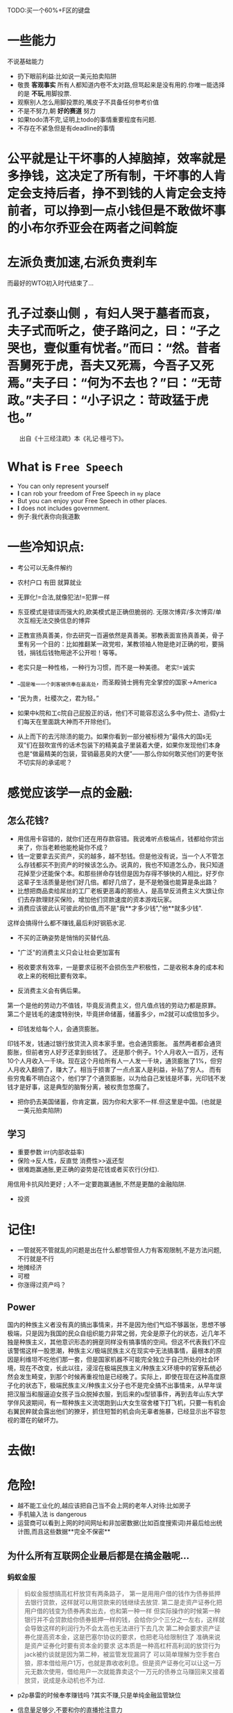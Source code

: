 TODO:买一个60%+F区的键盘

* 一些能力
不说基础能力
- 扔下眼前利益:比如说一美元拍卖陷阱
- 敬畏 **客观事实** 所有人都知道内卷不太对路,但骂起来是没有用的.你唯一能选择的是 **不玩**,用脚投票.
- 观察别人怎么用脚投票的,嘴皮子不具备任何参考价值
- 不是不努力,朝 **好的赛道** 努力
- 如果todo清不完,证明上todo的事情重要程度有问题.
- 不存在不紧急但是有deadline的事情


* 公平就是让干坏事的人掉脑掉，效率就是多挣钱，这决定了所有制，干坏事的人肯定会支持后者，挣不到钱的人肯定会支持前者，可以挣到一点小钱但是不敢做坏事的小布尔乔亚会在两者之间斡旋
* 左派负责加速,右派负责刹车
而最好的WTO初入时代结束了...

* 孔子过泰山侧 ，有妇人哭于墓者而哀，夫子式而听之，使子路问之，曰：“子之哭也，壹似重有忧者。”而曰：“然。昔者吾舅死于虎，吾夫又死焉，今吾子又死焉。”夫子曰：“何为不去也？”曰：“无苛政。”夫子曰：“小子识之：苛政猛于虎也。”

　　出自《十三经注疏》本《礼记·檀弓下》。

* What is =Free Speech=
- You can only represent yourself
- **I** can rob your freedom of Free Speech in =my= place
- But you can enjoy your Free Speech in other places.
- **I** does not includes government.
- 例子:我代表你向我道歉

* 一些冷知识点:
- 考公可以无条件解约

- 农村户口 有田 就算就业

- 无罪化!=合法,就像犯法!=犯罪一样
- 东亚模式是错误而强大的,欧美模式是正确但脆弱的.
  无限次博弈/多次博弈/单次互相无法交换信息的博弈

- 正教宣扬真善美，你去研究一百遍依然是真善美。邪教表面宣扬真善美，骨子里有另一个目的：比如推翻某一政党啦，某教领袖人物是绝对正确的啦，要捐钱，捐钱后钱物用途不公开啦！等等。

- 老实只是一种性格，一种行为习惯，而不是一种美德。
  老实!=诚实
- __国是唯一一个刺客被供奉在最高处，而圣殿骑士拥有完全掌控的国家->America
- “民为贵，社稷次之，君为轻。”
- 如果中k院和工c院自己屁股正的话，他们不可能容忍这么多中y院士、造假y士们每天在里面跳大神而不开除他们。
- 从上而下的去污除渍的能力。如果你看到一部分被标榜为“最伟大的国s无双”们在鼓吹宣传的话术包装下的精美盒子里装着大便，如果你发现他们本身也是“做最精美的包装，营销最恶臭的大便”——那么你如何敢买他们的更夸张不切实际的承诺呢？

* 感觉应该学一点的金融:
** 怎么花钱?
- 用信用卡容错的，就你们还在用存款容错。我说难听点极端点，钱都给你贷出来了，你当老赖他能枪毙你不成？
- 钱一定要拿去买资产，买的越多，越不愁钱。但是他没有说，当一个人不管怎么存钱都买不到资产的时候该怎么办。说真的，我也不知道怎么办，我只知道花掉至少还能保个本。和那些拼命存钱但是因为存得不够快的人相比，好歹你这辈子生活质量是他们好几倍。都好几倍了，是不是勉强也能算是条出路？
- 比想把商品卖给屌丝的工厂老板更恶毒的那些人，是高举反消费主义大旗让你们去存款理财买保险，增加他们贷款速度的资本游戏玩家。
- 消费应该彼此认可彼此的价值,而不是"我**才多少钱","他**就多少钱".
这样会搞得什么都不赚钱,最后利好钢筋水泥.
- 不买的正确姿势是悄悄的买替代品.
- "广泛"的消费主义只会让社会更加富有
- 税收要求有效率，一是要求征税不会损伤生产积极性，二是收税本身的成本和收上来的税相比要有效率。

- 反消费主义会有俩后果。
第一个是他的劳动力不值钱，毕竟反消费主义，但凡值点钱的劳动力都是原罪。
第二个是钱毛的速度特别快，毕竟拼命储蓄，储蓄多少，m2就可以成倍加多少。
- 印钱发给每个人，会通货膨胀。
印钱不发，钱通过银行放贷流入资本家手里。也会通货膨胀。
虽然两者都会通货膨胀，但前者穷人好歹还拿到些钱了。
还是那个例子。1个人月收入一百万，还有10个人月收入一千块。现在这个月给所有人一人发一千块，通货膨胀了1%，但穷人月收入翻倍了，赚大了。相当于损害了一点点富人是利益，补贴了穷人。
而有些穷鬼看不明白这个，他们学了个通货膨胀，以为给自己发钱是坏事，光印钱不发钱才是好事，这是典型的脑臀分离，被权贵忽悠瘸了。

- 把你扔去美国储蓄，你肯定赢，因为你和大家不一样.但这里是中国。(也就是一美元拍卖陷阱)
  


** 学习
- 重要参数 irr(内部收益率)
- 保险->反人性，反直觉 消费性>>返还型
- 很难跑赢通胀,更正确的姿势是花钱或者买农行(分红).
用信用卡抗风险更好 ; 人不一定要跑赢通胀,不然是更酷的金融陷阱.
- 投资


* 记住!
- 一管就死不管就乱的问题是出在什么都想管但人力有客观限制,不是方法问题,不行就是不行
- 地摊经济
- 可橙
- 你涨得过资产吗？
** Power
国内的种族主义者没有真的搞出事情来，并不是因为他们气焰不够嚣张，思想不够极端，只是因为我国的民众自组织能力非常之弱，完全是原子化的状态，近几年不独是种族主义，其他意识形态的拥趸同样没有搞事情的空间。但这不代表我们不应该警惕这样一股思潮，种族主义/极端民族主义在现实中无法搞事情，最根本的原因是利维坦不吃他们那一套，但是国家机器不可能完全独立于自己所处的社会环境，现在不改变，长此以往，浸淫在极端民族主义/种族主义环境中的官寮系统必然会发生畸变，到那个时候再重视怕是已经晚了。实际上，即使在现在这种高度原子化的状态下，极端民族主义/种族主义分子也不是完全搞不出事情来，从早年误把汉服当和服逼迫女孩子当众脱掉衣服，到后来的u型锁事件，再到去年山东大学学伴风波期间，有一帮种族主义流氓跑到山大女生宿舍楼下打飞机，只要一有机会右翼民粹就会露出他们的獠牙，抓住短暂的机会向无辜者施暴，已经显示出不容忽视的潜在的破坏力。

* 去做!

* 危险!
- 越不能工业化的,越应该把自己当不会上网的老年人对待:比如房子
- 手机输入法 is dangerous
- 运营商可以看到上网的时间网址和非加密数据(比如百度搜索词)并最后给出统计图,而且这些数据**完全不保密**
** 为什么所有互联网企业最后都是在搞金融呢...
*** 蚂蚁金服
SCHEDULED: <2020-11-04 Wed>
#+begin_quote
蚂蚁金服想搞高杠杆放贷有两条路子，
第一是用用户借的钱作为债券抵押去银行贷款，这样就可以用贷款来的钱继续去放贷.
第二是走资产证券化把用户借的钱变为债券再卖出去，也和第一种一样
但实际操作的时候第一种银行并不会贷款给你债券抵押一样的钱，会给你少个三分之一左右，这样就会导致这样的利润行为不会太高也无法进行下去几次
第二种会要求资产证券化提高资本金，这是巴塞尔协议的要求，也把老马给限制住了
准确来说是资产证券化时要有资本金的要求
这本质是一种高杠杆高利润的放贷行为
jack被约谈就是因为第二种，被监管发现漏洞了
可以简单理解为空手套白狼，原本借给用户1万，也就是靠收收利息。但是资产证券化可以让这一万元无数次使用，借给用户一次就能靠卖这个一万元的债券立马赚回来又接着放贷，说成是永动机也不为过.
#+end_quote
- p2p暴雷的时候奉孝赚钱吗 ?其实不赚,只是单纯金融监管缺位





- 信息量足够少,不要和你的直播抢注意力
- 机制简明,如果不简明,那得保证你的受众里了解它的够多.
- 能够引起 *激烈* 的情感表达
- 多人联动


*  house
https://zhuanlan.zhihu.com/p/161674562

许多人觉得中国人住不上大house仅仅是因为人均资源或者发展水平的问题，觉得比中国穷的国家都住不上大house，或者中国以后富了就能住上大house了，这就显得非常Naive了。今天让大家开开眼界，就算出不了国，也不妨碍在家就能看世界。我随便举几个发展水平跟中国接近或者不如中国的国家：
土耳其一大半土地都是戈壁和山地，所以实际上宜居的地方人口密度不比中国低。咱们不看他富裕的地方，看他亚洲部分，就选那个Kayseri吧，这城市我从来没听说过.土耳其一般不建独栋别墅，城市里的住房以多层住宅为主，我们随便找一条街看下住的条件跟中国三四线城市差不多吧，房子感觉还比我们的老破小要新一点，但人家绝对不会建33层的高层住宅。
墨西哥：面积197万平方公里，人口1.3亿，人均GDP10000美元。墨西哥大部分国土也是贫瘠的沙漠或者热带雨林，宜居地区人口密度一样不低我们来看看2100万人口，被火山包围的首都墨西哥城，是不是有点像北京？拉近了看就要密集恐惧了.随便看一条街.人家的首都人民比我们穷，但是就是能住上独栋？你也可以说欧美人跟我们文化不同，那我们再来看一个东亚的。
菲律宾：面积30万平方公里，人口一个亿，人均GDP3500美元。随便选一个城市，就那个Davao吧，杜特尔特之前当市长的地方地点就选机场附近吧，有钱人不可能住在机场边上.随便选一条街看看街景虽然破了点，但人家真的是住独栋的吧，而且这不是农村哦，这里开车到市中心15分钟.
以上哪个国家属于资源丰富，天赋异禀，可以躺赢的？所以中国老百姓在三四线城市也住不上独栋的house，是因为穷？因为人均资源不够？

我觉得资源差距是六倍的结果，应该是同样的价钱，大明住house，我们住六层大平层，这叫差六倍。现在是在人家一套house的地皮上叠了三十层鸽子笼，结果价钱还是house的六倍，这应该叫差180倍。

* Internet Spirit
Internet spirit is to break the barrier of Information,
but mixing information with loads of shit is too easy...
True spirit dies ever and now.
互联网精神就是打破信息壁垒,但往信息里混屎实在是太简单了...

* 财政转移

** 作者：gnadali
- 马前卒曹丰泽帽子x们永远不告诉你的一件事是，最好的“社会化抚养”的地方就是学校。中国所有西部留守儿童的根本问题，不是“没有学校”，而是“他们壮年的父母在大城市打工的全部税收房租最终全部被用于建设北上广土著的学校”——他们只能可怜巴巴地等着按运分配，10%的人幸运地等到天上掉下来的财政转移建学校，90%的人只能在西部没税收没财政的非常差的学校和师资条件下读书——他们永远进不去他们爹妈纳税交房租帮房东还房贷摊平土地出让金的那些大城市学区里读书。帽子x舔着个大脸说“财政转移给你们一年4000块钱脱贫就是最大的分配”——那些没户口没买房只纳税交房租的中青年打工人的钱又被分配到了哪里？
- 入棺壬日常鼓吹“西部山区脱贫简直太伟大了，分配壬永远装瞎”——问题是西部山区的壮年劳动力的钱都去了哪里？他们消费税个税和层层筛选交给城市地方财政50%的土地问题的租金又去了哪里？这些壮年劳动力坐火车外出打工几十年，他们的孩子还在等“财政转移”施舍来的山村学校时，你压榨他们爹妈这些鼎盛时期的壮年劳动力的所有教育、医疗、社保权利凭什么不能还给他们？当然，一个城市里50%的财政收入来自于土地出让金，最终落到每个人头上就是“一平米售价7万人民币，地方财政每层每户每平米收走5万楼面价，最终平摊到租房者人头上每个鸽子笼5000人民币每月的房租”上面——既然他们交了房租，给教育这个财政大头贡献了力量，你又剥夺了他们子女上学的权利，给他们在山区建学校又显出你的“大公无私”出来——入棺壬的这种双标是不是有点太可耻了？当然入棺壬日常复读“这是海量顶级专家精确计算的结果，他们比我懂，更比你懂”、“这些房子宁可盖成化粪池都不给你住”的时候，是不会想到这些的。他们要么发现了财富密码签了MCN，要么抬旗有机会落户大城市，一边唱赞歌歌颂“扶贫成果”一边狂喷“分配壬连山区小孩的教育都不关心”。希望这些人鼓吹“自我以下人均感恩，自我以上按运分配”的时候，不要遇到自己被户籍、教育这些东西绊倒的那一天。
- Solution:
    租售同权、房产税养学区


* 可橙，山东。
- 张维为：这就是××.
* law
法律法规的模糊，或者是高压性质的政策，非常容易把被管理者推向“违法的边缘地带”，这样就造成了普遍性的“违法行为”，导致被管理者非常容易被管理者抓住把柄。然后管理者再通过选择性执法，来实现自己的主观管理目的，而且能极大地拓展自己的执法空间，使自己始终立于不败之地。
* 爹味
“爹”永远大局观，永远手握全局最优解，永远为你好、也为了家庭好。不听“爹”就是和所有人做对。
* google method
** tiezi
发信站: 北大未名站 (2010年01月15日23:52:54 星期五), 转信


原文由 hizane 发表在 Triangle 版


版主别禁我，若觉得我违反版规就转joke吧，呵呵。

http://brookswelding.com.

以下的真相，如果你有怀疑，如果你觉得其他的说法才是真的，那么请你解释这样一个事

实：


Google总部在声明退出中国之后，立刻取消了所有中国工程师访问Google代码服务器的权

限。

他们都是在上班后发现服务器的home目录进不去了。事先根本没有通知。

很多人写到一半的代码，就没法动了，要等几个礼拜之后，调动到美国才能继续写


如果Google是有预谋的撤离，为什么要采取这种手段？他完全可以让员工继续工作，做一

些善后工作。 比方说现在Google music，中国公司和美国做的是不一样的（music.goog

le.cn 和 music.google.com）现在要取消中国的music了，完全可以让中国的工程师来做

这个代码迁移的工作。


现在是中国的工程师全部带薪休假，由老外来接手善后事宜。


为什么Google突然那么不信任中国这边的团队？毕竟他们自己开发的代码，让他们自己来

做迁移肯定效率更高啊


唯一的原因就是，Google内部的技术人员中被安插了党的特务（就在Google上海办公处）


事实真相就是，这个人在受到党的派遣，应聘Google成功之后，就把Gmail的关键代码do

wn下来然后上交给了组织。


而这个组织破解gmail系统的目的就是为了获取“人权团体”的邮件，这些在Google官方

的声明都有


这样一来会暴露gmail系统的所有漏洞，而且Google官方不能承认这个事情，否则他在国

际上的声誉会大受影响。他能做的就是停止中国所有的工作，中国这边所有的工程师已经

不能登陆google的代码服务器了。然后应该会抓紧几天时间修改一部分gmail代码


其实事情就是这样简单完全是突发事件，所以Google的官方声明，你去读一读原版，写的

是很仓促的，字里行间都能读出他们最高层的震惊，就是Google 三个最高层的人临时讨

论一致决定的。如果是什么和美国政府商量好的，你觉得堂堂Google的官方声明会写的那

么潦草，一点正式文件的套路都没有？


Google撤离也不是因为互联网审查，这个当然是一件很让Google不舒服的事情，但这几年

他不也就这么忍下来了嘛


特工这次的窃密行动，使Google有面临全面破产的危险（Google官方博客也说了，牵涉到

知识产权的问题），说白了，再在中国呆下去，可能要威胁到整个公司的生存，所以才如

此仓促的把中国部门的一切工作全部停掉


所以Google一开始还说打算和中国谈判，但是今天马上就放弃谈判的打算了，因为就算政

府让步，Google也不能再留了，再留就有性命危险。也不是中国市场赚钱不赚钱的问题了

，赚这点小钱，把整个公司的性命搭进去，风险太大了


关于Google工程师访问Google代码的权限，Google对于技术人员的诚信是相当信任的。即

使是一个实习生，也可以访问99%以上的代码。 Google只有一个代码库，每个进去的人学

到的第一条开发原则就是：搜！从代码库里面尽量搜索功能相似的代码，然后给原作者发

Email。讲究这种整个公司的代码共享，才会达到有那么高的编码效率。而且Google的代

码，注释，和技术说明文档是一体的，对每一个工程师都是公开的


你可以喷我，也可以提出其他的说法，但是请你在回复之前先看完全文，然后想想自己的

说法能不能自圆其说！！


我只能说，特工你太辣手了，实在逼得人家混不下去了


补充一：

这个事情还在调查中，有一个人，他是党员，来了Google没多久，就把gmail核心代码下

载下来，而且现在这个人已经不知所踪了，这些是可以肯定的


至于他是谁指使的，我们只是猜了


这两天Google总部派人过来和中国每一个工程师喝咖啡谈话，调查是不是这个人还有同伙


同时总部在评估，这件事情造成了多少代码泄漏，哪些代码需要重写


等这些工作做完，就会开始转移中国这里的工程师（要是没有调查就转移，岂不是让别的

卧底混入美帝了嘛）


然后这个时候总部应该会给一个说法，让真相大白于天下，等再过一个月左右大家再回来

看这个帖子吧！
补充二：
算了我来说吧。
里面一共三个卧底，里面居然还有共产党支部。
里面的支部书记是国安四年前就布的局。
这个朋友本科就是交大出来的，后来去了信安部。
信安部派他会交大信安学院念计算机，天天做算法题, 毕业就进了Google。
之后发展了两个内线，其中一个内鬼暴力破决Gmail的源代码系统，
把代码偷出去给了政府。
政府主要是要监控用Gmail的反共分子。
里面不得了，居然还有国安局的党支部小组。
这个老兄拿了100万奖励，外加公务员待遇。
这帮人一下班就偷偷去陆家嘴开党支部会议。
小补充三：
google是如何发现代码被转给特工的？
除非google在每个员工的电脑上装监控软件。
要访问代码，必须登陆Google唯一的代码服务器
服务器端有你的浏览记录
现在只知道这个人是党员，他在很短时间内浏览了很多代码，而且这个人现在不见了，我
只是根据这些猜测他是上交组织了
第一攻击了很多源代码管理服务器，
第二明确地告诉你是非法弄到的。
大家再看会，我的手机就会响起了……
现在同事大部分已经开始准备离开了，少部分技术人员和法律部的会继续留下来，大家情

绪非常失落，谁也没有想到会是这么个结果
** 原文


Like many other well-known organizations, we face cyber attacks of varying degrees on a regular basis. In mid-December, we detected a highly sophisticated and targeted attack on our corporate infrastructure originating from China that resulted in the theft of intellectual property from Google. However, it soon became clear that what at first appeared to be solely a security incident--albeit a significant one--was something quite different.


如同很多其他广为人知的组织一样，我们经常遭受到不同 程度的网络攻击。在2009年12月中旬，我们探测到了一次目标非常明确，复杂程度很高的攻击，这次攻击来自中国，针对的是Google公司的基础设施， 攻击窃取了Google公司的一些信息。但是，我们很快就发现事情并非想象中那么简单，这绝不是一起单纯的安全事件——尽管已经相当严重——这是一件完全 不同的事情。


First, this attack was not just on Google. As part of our investigation we have discovered that at least twenty other large companies from a wide range of businesses--including the Internet, finance, technology, media and chemical sectors--have been similarly targeted. We are currently in the process of notifying those companies, and we are also working with the relevant U.S. authorities.


首先，这次攻击所针对的不仅仅是Google。在调查过程中我们发现，还有至少20家大型公司遭到类似的攻击，涉及互联网，金融，技术，传媒以及化学领域。我们正在通知这些公司，同时我们也在和相关美国政府机构合作。


Second, we have evidence to suggest that a primary goal of the attackers was accessing the Gmail accounts of Chinese human rights activists. Based on our investigation to date we believe their attack did not achieve that objective. Only two Gmail accounts appear to have been accessed, and that activity was limited to account information (such as the date the account was created) and subject line, rather than the content of emails themselves.



第二，我们有证据表明攻击者的主要目的是企图访问中---国---人*权*活* 动人士的Gmail帐户。基于我们现在的调查，我们确信攻击者没有达到目的。只有2个Gmail帐户看起来被访问过，而且被访问的仅仅是帐户信息（比如帐 户创建日期）以及邮件标题行，邮件的内容并没有被访问。

Third, as part of this investigation but independent of the attack on Google, we have discovered that the accounts of dozens of U.S.-, China- and Europe-based Gmail users who are advocates of human rights in China appear to have been routinely accessed by third parties. These accounts have not been accessed through any security breach at Google, but most likely via phishing scams or malware placed on the users' computers.

第三，作为调查的一部分，但与本次针对Google的攻击无关，我们发现有第三方在定期的访问美国，中国，欧洲的许多人*权*支持者的Gmail帐户。对这些帐户的访问并不是通过Google认可的方式，大多是通过钓鱼欺诈手段，以及位于用户电脑中的恶意软件进行。


We have already used information gained from this attack to make infrastructure and architectural improvements that enhance security for Google and for our users. In terms of individual users, we would advise people to deploy reputable anti-virus and anti-spyware programs on their computers, to install patches for their operating systems and to update their web browsers. Always be cautious when clicking on links appearing in instant messages and emails, or when asked to share personal information like passwords online. You can read more here about our cyber-security recommendations. People wanting to learn more about these kinds of attacks can read this U.S. government report (PDF), Nart Villeneuve's blog and this presentation on the GhostNet spying incident.

我们已经利用从这次攻击中获取的信息来改进我们的基础设施和架构，以提高安全性。对于用户来说，我们建 议大家使用专业的防毒和防间谍程序软件，及时安装操作系统不定，并及时更新网络浏览器。要谨慎点击即时消息和邮件中插入的链接，并提防公开个人信息的请 求。可以通过阅读这里来了解网络安全建议。如果想多了解这类攻击，可以阅读美国政府的报告，NartVilleneuve的博客，以及这份关于 GhostNet间谍事件的演示文档。


We have taken the unusual step of sharing information about these attacks with a broad audience not just because of the security and human rights implications of what we have unearthed, but also because this information goes to the heart of a much bigger global debate about freedom of speech. In the last two decades, China's economic reform programs and its citizens' entrepreneurial flair have lifted hundreds of millions of Chinese people out of poverty. Indeed, this great nation is at the heart of much economic progress and development in the world today.

我们已经采取 非常措施来广泛的共享这次攻击的信息，并不仅仅出于安全和人**权方面的原因，更因为这些信息关系到一个全球性的话题——言*论*自* 由。在过去的二十年中，中国的经济改革以及中国人在经济方面的才能使得亿万中国人摆脱了贫穷。的确，这个伟大的国家位于今日世界经济发展的核心。


We launched Google.cn in January 2006 in the belief that the benefits of increased access to information for people in China and a more open Internet outweighed our discomfort in agreeing to censor some results. At the time we made clear that 'we will carefully monitor conditions in China, including new laws and other restrictions on our services. If we determine that we are unable to achieve the objectives outlined we will not hesitate to reconsider our approach to China.'



我们在 2006年1月启动了Google.cn， 我们希望为中国人民提供更好的信息访问能力以及一个更开放的互联网，为了这个目标，我们愿意承受搜索结果审查给我们带来的不快。那时候，我们已经表明了一 个观点，那就是“我们会谨慎的考量中国的环境，包括新的法规以及其他对于我们服务的限制。如果我们确定无法达到我们规划的目标，我们将毫不犹豫的重新考虑 在中国的策略。”

These attacks and the surveillance they have uncovered--combined with the attempts over the past year to further limit free speech on the web--have led us to conclude that we should review the feasibility of our business operations in China. We have decided we are no longer willing to continue censoring our results on Google.cn, and so over the next few weeks we will be discussing with the Chinese government the basis on which we could operate an unfiltered search engine within the law, if at all. We recognize that this may well mean having to shut down Google.cn, and potentially our offices in China.



前文提到的攻击和监视，以及在过去一年中企图进一步限制网络言论自由的行为，已经 促使我们重新考量在中国展开我们业务的可行性。我们已经决定不再继续审查Google.cn的搜索结果，所以在接下来的几周内，我们将与中国政府讨论在什 么条件下才能允许我们提供一个不用过滤的合法的搜索引擎，如果这种搜索引擎存在的话。我们意识到这很大程度上意味着我们将关闭Google.cn，并可能 关闭我们在中国的机构。

The decision to review our business operations in China has been incredibly hard, and we know that it will have potentially far-reaching consequences. We want to make clear that this move was driven by our executives in the United States, without the knowledge or involvement of our employees in China who have worked incredibly hard to make Google.cn the success it is today. We are committed to working responsibly to resolve the very difficult issues raised.



做出重新考量我们在中国的商业运作的决定非常艰难，而且我们意识到这将导致深远的结果。我们想澄清一 点，即这个决定是由Google美国总部做出，与我们在中国的雇员无关，Google.cn取得今日的成功与中国雇员的辛勤工作密不可分。我们将努力解决 这个非常棘手的事件。
* 旧版n卡驱动
https://us.download.nvidia.com/Windows/391.01/391.01-desktop-win10-64bit-international-whql.exe
